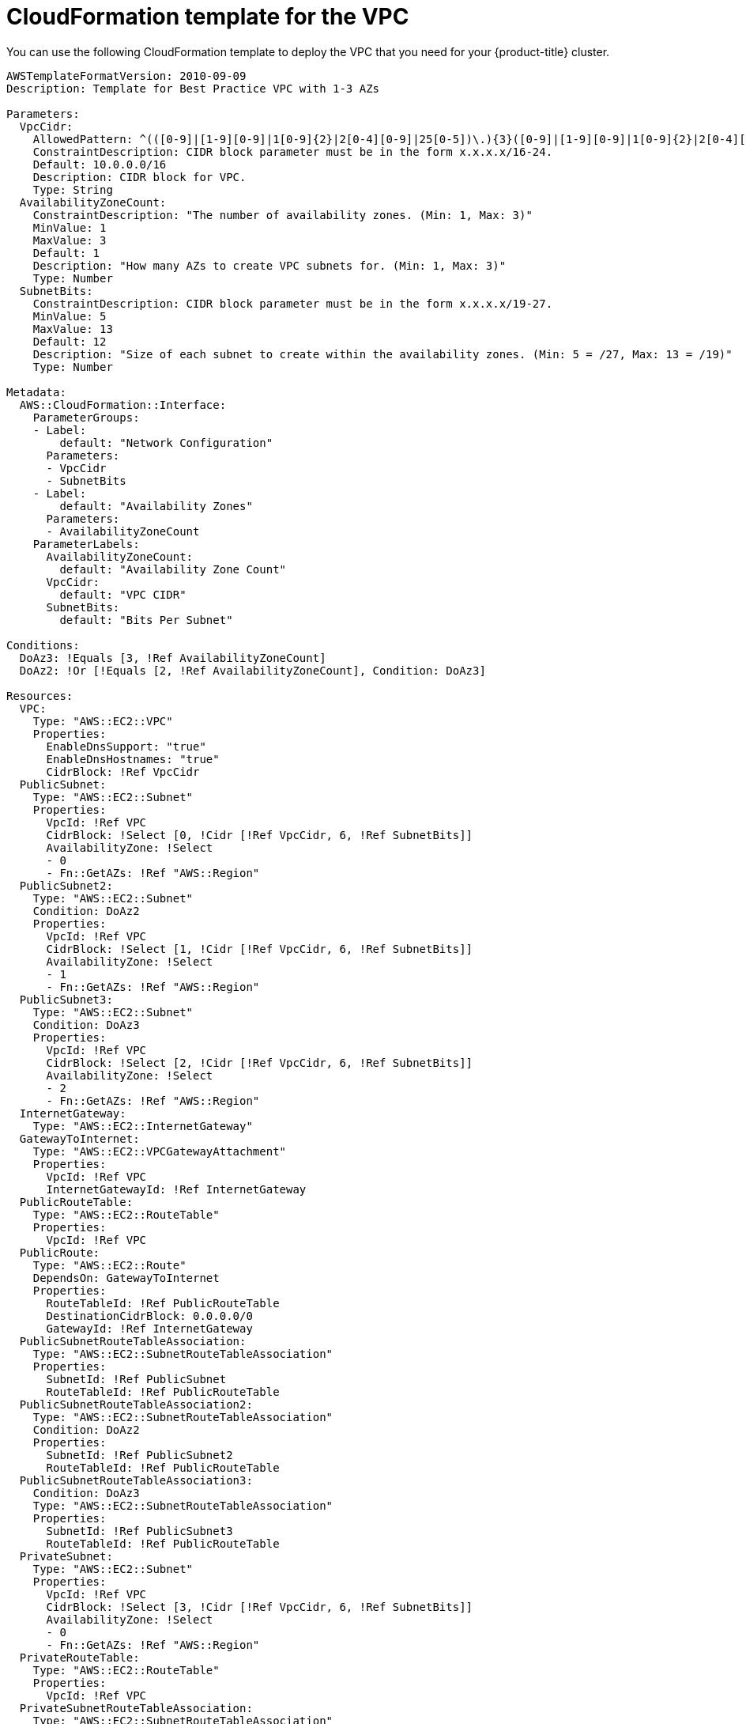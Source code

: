 // Module included in the following assemblies:
//
// * installing/installing_aws_user_infra/installing-aws-user-infra.adoc
// * installing/installing_restricted_networks/installing-restricted-networks-aws.adoc

[id="installation-cloudformation-vpc_{context}"]
= CloudFormation template for the VPC

You can use the following CloudFormation template to deploy the VPC that
you need for your {product-title} cluster.

[source,yaml]
----
AWSTemplateFormatVersion: 2010-09-09
Description: Template for Best Practice VPC with 1-3 AZs

Parameters:
  VpcCidr:
    AllowedPattern: ^(([0-9]|[1-9][0-9]|1[0-9]{2}|2[0-4][0-9]|25[0-5])\.){3}([0-9]|[1-9][0-9]|1[0-9]{2}|2[0-4][0-9]|25[0-5])(\/(1[6-9]|2[0-4]))$
    ConstraintDescription: CIDR block parameter must be in the form x.x.x.x/16-24.
    Default: 10.0.0.0/16
    Description: CIDR block for VPC.
    Type: String
  AvailabilityZoneCount:
    ConstraintDescription: "The number of availability zones. (Min: 1, Max: 3)"
    MinValue: 1
    MaxValue: 3
    Default: 1
    Description: "How many AZs to create VPC subnets for. (Min: 1, Max: 3)"
    Type: Number
  SubnetBits:
    ConstraintDescription: CIDR block parameter must be in the form x.x.x.x/19-27.
    MinValue: 5
    MaxValue: 13
    Default: 12
    Description: "Size of each subnet to create within the availability zones. (Min: 5 = /27, Max: 13 = /19)"
    Type: Number

Metadata:
  AWS::CloudFormation::Interface:
    ParameterGroups:
    - Label:
        default: "Network Configuration"
      Parameters:
      - VpcCidr
      - SubnetBits
    - Label:
        default: "Availability Zones"
      Parameters:
      - AvailabilityZoneCount
    ParameterLabels:
      AvailabilityZoneCount:
        default: "Availability Zone Count"
      VpcCidr:
        default: "VPC CIDR"
      SubnetBits:
        default: "Bits Per Subnet"

Conditions:
  DoAz3: !Equals [3, !Ref AvailabilityZoneCount]
  DoAz2: !Or [!Equals [2, !Ref AvailabilityZoneCount], Condition: DoAz3]

Resources:
  VPC:
    Type: "AWS::EC2::VPC"
    Properties:
      EnableDnsSupport: "true"
      EnableDnsHostnames: "true"
      CidrBlock: !Ref VpcCidr
  PublicSubnet:
    Type: "AWS::EC2::Subnet"
    Properties:
      VpcId: !Ref VPC
      CidrBlock: !Select [0, !Cidr [!Ref VpcCidr, 6, !Ref SubnetBits]]
      AvailabilityZone: !Select
      - 0
      - Fn::GetAZs: !Ref "AWS::Region"
  PublicSubnet2:
    Type: "AWS::EC2::Subnet"
    Condition: DoAz2
    Properties:
      VpcId: !Ref VPC
      CidrBlock: !Select [1, !Cidr [!Ref VpcCidr, 6, !Ref SubnetBits]]
      AvailabilityZone: !Select
      - 1
      - Fn::GetAZs: !Ref "AWS::Region"
  PublicSubnet3:
    Type: "AWS::EC2::Subnet"
    Condition: DoAz3
    Properties:
      VpcId: !Ref VPC
      CidrBlock: !Select [2, !Cidr [!Ref VpcCidr, 6, !Ref SubnetBits]]
      AvailabilityZone: !Select
      - 2
      - Fn::GetAZs: !Ref "AWS::Region"
  InternetGateway:
    Type: "AWS::EC2::InternetGateway"
  GatewayToInternet:
    Type: "AWS::EC2::VPCGatewayAttachment"
    Properties:
      VpcId: !Ref VPC
      InternetGatewayId: !Ref InternetGateway
  PublicRouteTable:
    Type: "AWS::EC2::RouteTable"
    Properties:
      VpcId: !Ref VPC
  PublicRoute:
    Type: "AWS::EC2::Route"
    DependsOn: GatewayToInternet
    Properties:
      RouteTableId: !Ref PublicRouteTable
      DestinationCidrBlock: 0.0.0.0/0
      GatewayId: !Ref InternetGateway
  PublicSubnetRouteTableAssociation:
    Type: "AWS::EC2::SubnetRouteTableAssociation"
    Properties:
      SubnetId: !Ref PublicSubnet
      RouteTableId: !Ref PublicRouteTable
  PublicSubnetRouteTableAssociation2:
    Type: "AWS::EC2::SubnetRouteTableAssociation"
    Condition: DoAz2
    Properties:
      SubnetId: !Ref PublicSubnet2
      RouteTableId: !Ref PublicRouteTable
  PublicSubnetRouteTableAssociation3:
    Condition: DoAz3
    Type: "AWS::EC2::SubnetRouteTableAssociation"
    Properties:
      SubnetId: !Ref PublicSubnet3
      RouteTableId: !Ref PublicRouteTable
  PrivateSubnet:
    Type: "AWS::EC2::Subnet"
    Properties:
      VpcId: !Ref VPC
      CidrBlock: !Select [3, !Cidr [!Ref VpcCidr, 6, !Ref SubnetBits]]
      AvailabilityZone: !Select
      - 0
      - Fn::GetAZs: !Ref "AWS::Region"
  PrivateRouteTable:
    Type: "AWS::EC2::RouteTable"
    Properties:
      VpcId: !Ref VPC
  PrivateSubnetRouteTableAssociation:
    Type: "AWS::EC2::SubnetRouteTableAssociation"
    Properties:
      SubnetId: !Ref PrivateSubnet
      RouteTableId: !Ref PrivateRouteTable
  NAT:
    DependsOn:
    - GatewayToInternet
    Type: "AWS::EC2::NatGateway"
    Properties:
      AllocationId:
        "Fn::GetAtt":
        - EIP
        - AllocationId
      SubnetId: !Ref PublicSubnet
  EIP:
    Type: "AWS::EC2::EIP"
    Properties:
      Domain: vpc
  Route:
    Type: "AWS::EC2::Route"
    Properties:
      RouteTableId:
        Ref: PrivateRouteTable
      DestinationCidrBlock: 0.0.0.0/0
      NatGatewayId:
        Ref: NAT
  PrivateSubnet2:
    Type: "AWS::EC2::Subnet"
    Condition: DoAz2
    Properties:
      VpcId: !Ref VPC
      CidrBlock: !Select [4, !Cidr [!Ref VpcCidr, 6, !Ref SubnetBits]]
      AvailabilityZone: !Select
      - 1
      - Fn::GetAZs: !Ref "AWS::Region"
  PrivateRouteTable2:
    Type: "AWS::EC2::RouteTable"
    Condition: DoAz2
    Properties:
      VpcId: !Ref VPC
  PrivateSubnetRouteTableAssociation2:
    Type: "AWS::EC2::SubnetRouteTableAssociation"
    Condition: DoAz2
    Properties:
      SubnetId: !Ref PrivateSubnet2
      RouteTableId: !Ref PrivateRouteTable2
  NAT2:
    DependsOn:
    - GatewayToInternet
    Type: "AWS::EC2::NatGateway"
    Condition: DoAz2
    Properties:
      AllocationId:
        "Fn::GetAtt":
        - EIP2
        - AllocationId
      SubnetId: !Ref PublicSubnet2
  EIP2:
    Type: "AWS::EC2::EIP"
    Condition: DoAz2
    Properties:
      Domain: vpc
  Route2:
    Type: "AWS::EC2::Route"
    Condition: DoAz2
    Properties:
      RouteTableId:
        Ref: PrivateRouteTable2
      DestinationCidrBlock: 0.0.0.0/0
      NatGatewayId:
        Ref: NAT2
  PrivateSubnet3:
    Type: "AWS::EC2::Subnet"
    Condition: DoAz3
    Properties:
      VpcId: !Ref VPC
      CidrBlock: !Select [5, !Cidr [!Ref VpcCidr, 6, !Ref SubnetBits]]
      AvailabilityZone: !Select
      - 2
      - Fn::GetAZs: !Ref "AWS::Region"
  PrivateRouteTable3:
    Type: "AWS::EC2::RouteTable"
    Condition: DoAz3
    Properties:
      VpcId: !Ref VPC
  PrivateSubnetRouteTableAssociation3:
    Type: "AWS::EC2::SubnetRouteTableAssociation"
    Condition: DoAz3
    Properties:
      SubnetId: !Ref PrivateSubnet3
      RouteTableId: !Ref PrivateRouteTable3
  NAT3:
    DependsOn:
    - GatewayToInternet
    Type: "AWS::EC2::NatGateway"
    Condition: DoAz3
    Properties:
      AllocationId:
        "Fn::GetAtt":
        - EIP3
        - AllocationId
      SubnetId: !Ref PublicSubnet3
  EIP3:
    Type: "AWS::EC2::EIP"
    Condition: DoAz3
    Properties:
      Domain: vpc
  Route3:
    Type: "AWS::EC2::Route"
    Condition: DoAz3
    Properties:
      RouteTableId:
        Ref: PrivateRouteTable3
      DestinationCidrBlock: 0.0.0.0/0
      NatGatewayId:
        Ref: NAT3
  S3Endpoint:
    Type: AWS::EC2::VPCEndpoint
    Properties:
      PolicyDocument:
        Version: 2012-10-17
        Statement:
        - Effect: Allow
          Principal: '*'
          Action:
          - '*'
          Resource:
          - '*'
      RouteTableIds:
      - !Ref PublicRouteTable
      - !Ref PrivateRouteTable
      - !If [DoAz2, !Ref PrivateRouteTable2, !Ref "AWS::NoValue"]
      - !If [DoAz3, !Ref PrivateRouteTable3, !Ref "AWS::NoValue"]
      ServiceName: !Join
      - ''
      - - com.amazonaws.
        - !Ref 'AWS::Region'
        - .s3
      VpcId: !Ref VPC

Outputs:
  VpcId:
    Description: ID of the new VPC.
    Value: !Ref VPC
  PublicSubnetIds:
    Description: Subnet IDs of the public subnets.
    Value:
      !Join [
        ",",
        [!Ref PublicSubnet, !If [DoAz2, !Ref PublicSubnet2, !Ref "AWS::NoValue"], !If [DoAz3, !Ref PublicSubnet3, !Ref "AWS::NoValue"]]
      ]
  PrivateSubnetIds:
    Description: Subnet IDs of the private subnets.
    Value:
      !Join [
        ",",
        [!Ref PrivateSubnet, !If [DoAz2, !Ref PrivateSubnet2, !Ref "AWS::NoValue"], !If [DoAz3, !Ref PrivateSubnet3, !Ref "AWS::NoValue"]]
      ]
----
